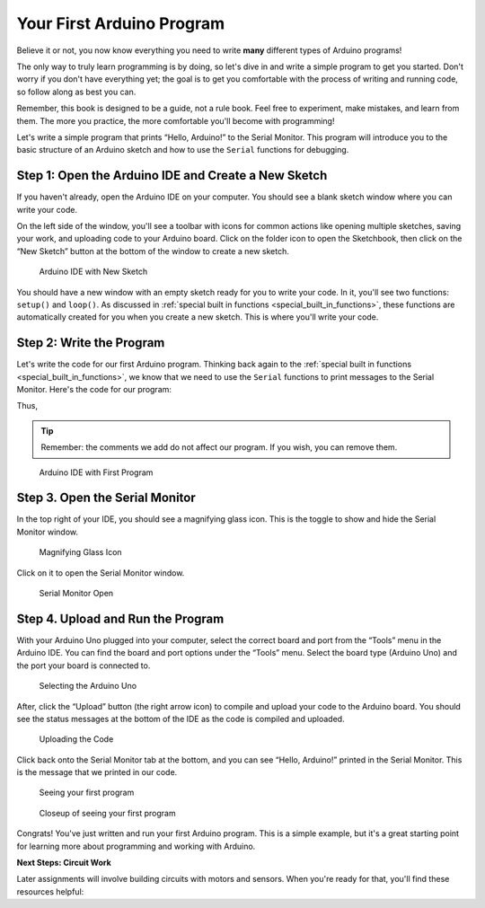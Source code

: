 .. _first_arduino_program:

Your First Arduino Program
==========================

Believe it or not, you now know everything you need to write **many**
different types of Arduino programs!

The only way to truly learn programming is by doing, so let's dive in
and write a simple program to get you started. Don't worry if you don't
have everything yet; the goal is to get you comfortable with the process
of writing and running code, so follow along as best you can.

Remember, this book is designed to be a guide, not a rule book. Feel
free to experiment, make mistakes, and learn from them. The more you
practice, the more comfortable you'll become with programming!

Let's write a simple program that prints “Hello, Arduino!” to the Serial
Monitor. This program will introduce you to the basic structure of an
Arduino sketch and how to use the ``Serial`` functions for debugging.

Step 1: Open the Arduino IDE and Create a New Sketch
----------------------------------------------------

If you haven't already, open the Arduino IDE on your computer. You
should see a blank sketch window where you can write your code.

On the left side of the window, you'll see a toolbar with icons for
common actions like opening multiple sketches, saving your work, and
uploading code to your Arduino board. Click on the folder icon to open
the Sketchbook, then click on the “New Sketch” button at the bottom of
the window to create a new sketch.

.. figure:: ./images/new_sketch.png
   :alt: Arduino IDE with New Sketch

   Arduino IDE with New Sketch

You should have a new window with an empty sketch ready for you to write
your code. In it, you'll see two functions: ``setup()`` and ``loop()``.
As discussed in :ref:`special built in
functions <special_built_in_functions>`, these functions are
automatically created for you when you create a new sketch. This is
where you'll write your code.

Step 2: Write the Program
-------------------------

Let's write the code for our first Arduino program. Thinking back again
to the :ref:`special built in
functions <special_built_in_functions>`, we
know that we need to use the ``Serial`` functions to print messages to
the Serial Monitor. Here's the code for our program:

Thus,

.. whole-code-block:: cpp

   // Our setup function runs once when the board is powered on or reset.
   // This is where we initialize our program.
   void setup() {
      // We need to initialize the Serial communication to use the Serial Monitor.
      // Printing to the serial monitor will not work without this line.
      Serial.begin(9600);
   }

   void loop() {
      // The code in this function is run repeatedly until the board is powered off.
      // This is where we put the code that we want to run continuously.

      // Print the message to the Serial Monitor.
      Serial.println("Hello, Arduino!");
   }

.. tip::

   Remember: the comments we add do not affect our program. If you wish,
   you can remove them.

.. figure:: ./images/new_program.png
   :alt: Arduino IDE with First Program

   Arduino IDE with First Program

Step 3. Open the Serial Monitor
-------------------------------

In the top right of your IDE, you should see a magnifying glass icon.
This is the toggle to show and hide the Serial Monitor window.

.. figure:: ./images/magnifying_glass_icon.png
   :alt: Magnifying Glass Icon

   Magnifying Glass Icon

Click on it to open the Serial Monitor window.

.. figure:: ./images/serial_monitor_open.png
   :alt: Serial Monitor Open

   Serial Monitor Open

.. _example_1_upload_and_run_the_program:

Step 4. Upload and Run the Program
----------------------------------

With your Arduino Uno plugged into your computer, select the correct
board and port from the “Tools” menu in the Arduino IDE. You can find
the board and port options under the “Tools” menu. Select the board type
(Arduino Uno) and the port your board is connected to.

.. figure:: ./images/selecting_arduino_uno.png
   :alt: Selecting the Arduino Uno

   Selecting the Arduino Uno

After, click the “Upload” button (the right arrow icon) to compile and
upload your code to the Arduino board. You should see the status
messages at the bottom of the IDE as the code is compiled and uploaded.

.. figure:: ./images/uploading_code.png
   :alt: Uploading the Code

   Uploading the Code

Click back onto the Serial Monitor tab at the bottom, and you can see
“Hello, Arduino!” printed in the Serial Monitor. This is the message
that we printed in our code.

.. figure:: ./images/seeing_first_program.png
   :alt: Seeing your first program

   Seeing your first program

.. figure:: ./images/seeing_first_program_closeup.png
   :alt: Closeup of seeing your first program

   Closeup of seeing your first program

Congrats! You've just written and run your first Arduino program. This
is a simple example, but it's a great starting point for learning more
about programming and working with Arduino.

**Next Steps: Circuit Work**

Later assignments will involve building circuits with motors and sensors. When you're ready for that, you'll find these resources helpful:

.. seealso::
    **For Circuit Assignments:**
    
    - :ref:`Circuit Troubleshooting Guide <electrical_troubleshooting>` - Essential debugging reference
    - :ref:`Origami Bot <origami_bot>` - Your first robot building assignment

.. quizdown:: quizzes/first_program_quiz.md
